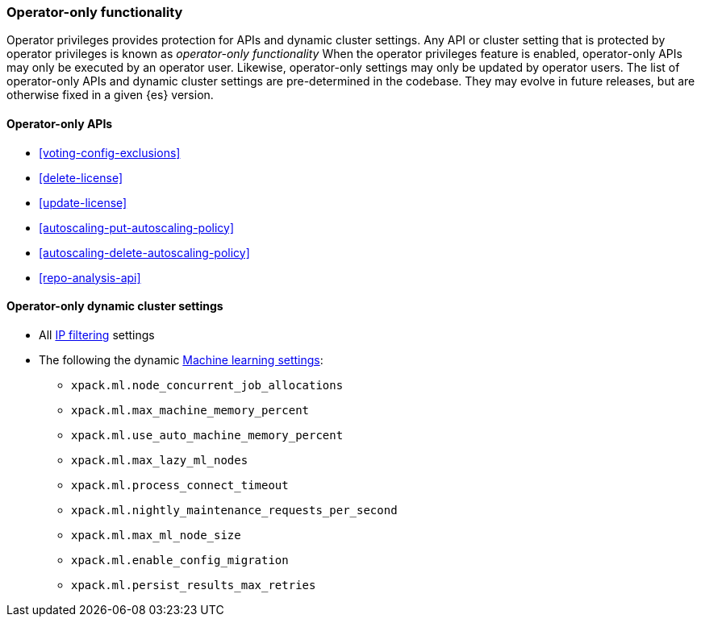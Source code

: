 [role="xpack"]
[testenv="enterprise"]
[[operator-only-functionality]]
=== Operator-only functionality
Operator privileges provides protection for APIs and dynamic cluster settings.
Any API or cluster setting that is protected by operator privileges is known as _operator-only functionality_
When the operator privileges feature is enabled, operator-only APIs may only be executed by an
operator user. Likewise, operator-only settings may only be updated by operator users.
The list of operator-only APIs and dynamic cluster settings are pre-determined in the codebase.
They may evolve in future releases, but are otherwise fixed in a given {es} version.

[[operator-only-apis]]
==== Operator-only APIs
* <<voting-config-exclusions>>
* <<delete-license>>
* <<update-license>>
* <<autoscaling-put-autoscaling-policy>>
* <<autoscaling-delete-autoscaling-policy>>
* <<repo-analysis-api>>

[[operator-only-dynamic-cluster-settings]]
==== Operator-only dynamic cluster settings
* All <<ip-filtering,IP filtering>> settings
* The following the dynamic <<ml-settings, Machine learning settings>>:
  - `xpack.ml.node_concurrent_job_allocations`
  - `xpack.ml.max_machine_memory_percent`
  - `xpack.ml.use_auto_machine_memory_percent`
  - `xpack.ml.max_lazy_ml_nodes`
  - `xpack.ml.process_connect_timeout`
  - `xpack.ml.nightly_maintenance_requests_per_second`
  - `xpack.ml.max_ml_node_size`
  - `xpack.ml.enable_config_migration`
  - `xpack.ml.persist_results_max_retries`

